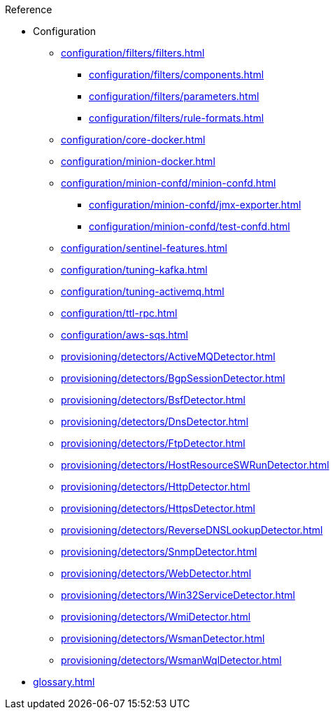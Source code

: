 .Reference
* Configuration
** xref:configuration/filters/filters.adoc[]
*** xref:configuration/filters/components.adoc[]
*** xref:configuration/filters/parameters.adoc[]
*** xref:configuration/filters/rule-formats.adoc[]
** xref:configuration/core-docker.adoc[]
** xref:configuration/minion-docker.adoc[]
** xref:configuration/minion-confd/minion-confd.adoc[]
*** xref:configuration/minion-confd/jmx-exporter.adoc[]
*** xref:configuration/minion-confd/test-confd.adoc[]
** xref:configuration/sentinel-features.adoc[]
** xref:configuration/tuning-kafka.adoc[]
** xref:configuration/tuning-activemq.adoc[]
** xref:configuration/ttl-rpc.adoc[]
** xref:configuration/aws-sqs.adoc[]
** xref:provisioning/detectors/ActiveMQDetector.adoc[]
** xref:provisioning/detectors/BgpSessionDetector.adoc[]
** xref:provisioning/detectors/BsfDetector.adoc[]
** xref:provisioning/detectors/DnsDetector.adoc[]
** xref:provisioning/detectors/FtpDetector.adoc[]
** xref:provisioning/detectors/HostResourceSWRunDetector.adoc[]
** xref:provisioning/detectors/HttpDetector.adoc[]
** xref:provisioning/detectors/HttpsDetector.adoc[]
** xref:provisioning/detectors/ReverseDNSLookupDetector.adoc[]
** xref:provisioning/detectors/SnmpDetector.adoc[]
** xref:provisioning/detectors/WebDetector.adoc[]
** xref:provisioning/detectors/Win32ServiceDetector.adoc[]
** xref:provisioning/detectors/WmiDetector.adoc[]
** xref:provisioning/detectors/WsmanDetector.adoc[]
** xref:provisioning/detectors/WsmanWqlDetector.adoc[]
* xref:glossary.adoc[]
